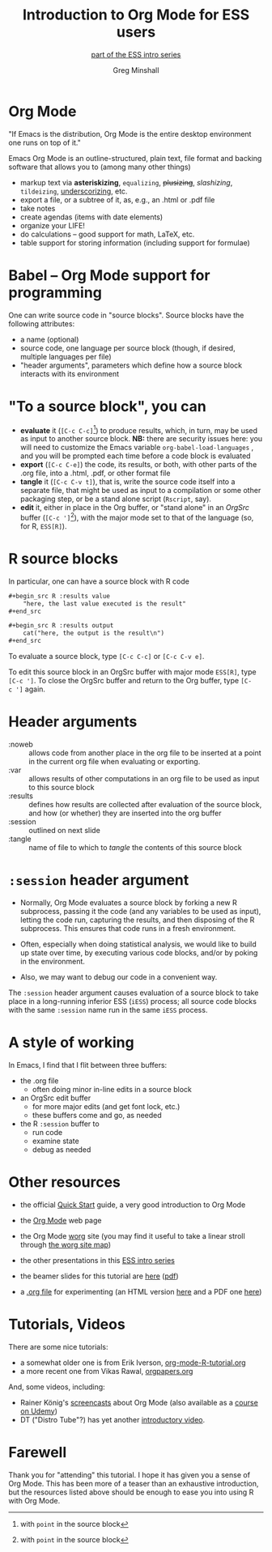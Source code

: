* Introduction to Org Mode for ESS users :noexport:
#+title: Introduction to Org Mode for ESS users
#+subtitle: [[https://ess-intro.github.io/][_part of the ESS intro series_]]
#+author: Greg Minshall
#+options: toc:nil ':nil
#+options: H:1
# floating TOC:
#+HTML_HEAD:   <link href="./ess-org-beamer.css" rel="stylesheet"/>
# beamer bits
# the following from [C-c C-e #], then [beamer] (as suggested by below tutorial)
#+latex_class: beamer
#+columns: %45ITEM %10BEAMER_env(Env) %10BEAMER_act(Act) %4BEAMER_col(Col) %8BEAMER_opt(Opt)
#+beamer_theme: default
# color'd links https://tex.stackexchange.com/a/13424/101318
#+beamer_header: \definecolor{links}{HTML}{228B22}
#+beamer_header: \hypersetup{colorlinks,linkcolor=,urlcolor=links}

* meta, comments                                                   :noexport:

an (older?) [[https://orgmode.org/worg/exporters/beamer/tutorial.html][tutorial]] on using beamer in org mode.  a (newer?)
tutorial, using the [[https://orgmode.org/worg/exporters/beamer/ox-beamer.html][new export engine]].

it adding beamer themes are an issue, [[https://dev.to/viglioni/installing-latex-themes-on-your-machine-emacs-org-mode-1k9e][this page]] might helps.  for
choosing themes, [[https://deic-web.uab.cat/~iblanes/beamer_gallery/][this page]] works.  i find =default= to be just fine.

* Org Mode

"If Emacs is the distribution, Org Mode is the entire desktop
environment one runs on top of it."

Emacs Org Mode is an outline-structured, plain text, file format and
backing software that allows you to (among many other things)
- markup text via *asteriskizing*, =equalizing=, +plusizing+,
  /slashizing/, ~tildeizing~, _underscorizing_, etc.
- export a file, or a subtree of it, as, e.g., an .html or .pdf file
- take notes
- create agendas (items with date elements)
- organize your LIFE!
- do calculations -- good support for math, LaTeX, etc.
- table support for storing information (including support for
  formulae)

* Babel -- Org Mode support for programming

One can write source code in "source blocks".  Source blocks have the
following attributes:

- a name (optional)
- source code, one language per source block (though, if desired,
  multiple languages per file)
- "header arguments", parameters which define how a source block
  interacts with its environment

* "To a source block", you can

- *evaluate* it (=[C-c C-c]=[fn:point: with =point= in the source
  block]) to produce results, which, in turn, may be used as input to
  another source block.  *NB:* there are security issues here: you
  will need to customize the Emacs variable =org-babel-load-languages=
  , and you will be prompted each time before a code block is
  evaluated
- *export* (=[C-c C-e]=) the code, its results, or both, with
  other parts of the .org file, into a .html, .pdf, or other format
  file
- *tangle* it (=[C-c C-v t]=), that is, write the source code itself
  into a separate file, that might be used as input to a compilation
  or some other packaging step, or be a stand alone script (=Rscript=,
  say).
- *edit* it, either in place in the Org buffer, or "stand alone" in an
  /OrgSrc/ buffer (=[C-c ']=[fn:point]), with the major mode set to
  that of the language (so, for R, =ESS[R]=).


* R source blocks

In particular, one can have a source block with R code
#+begin_src org :exports code
  ,#+begin_src R :results value
      "here, the last value executed is the result"
  ,#+end_src

  ,#+begin_src R :results output
      cat("here, the output is the result\n")
  ,#+end_src
#+end_src

To evaluate a source block, type =[C-c C-c]= or =[C-c C-v e]=.

To edit this source block in an OrgSrc buffer with major mode
=ESS[R]=, type =[C-c ']=.  To close the OrgSrc buffer and return to
the Org buffer, type =[C-c ']= again.

* Header arguments

- :noweb :: allows code from another place in the org file to be
  inserted at a point in the current org file when evaluating or
  exporting.
- :var :: allows results of other computations in an org file to be
  used as input to this source block
- :results :: defines how results are collected after evaluation of
  the source block, and how (or whether) they are inserted into the
  org buffer
- :session :: outlined on next slide
- :tangle :: name of file to which to /tangle/ the contents of this
  source block

* =:session= header argument

- Normally, Org Mode evaluates a source block by forking a new R
  subprocess, passing it the code (and any variables to be used as
  input), letting the code run, capturing the results, and then
  disposing of the R subprocess.  This ensures that code runs in a
  fresh environment.

- Often, especially when doing statistical analysis, we would like to
  build up state over time, by executing various code blocks, and/or
  by poking in the environment.

- Also, we may want to debug our code in a convenient way.

The =:session= header argument causes evaluation of a source block to
take place in a long-running inferior ESS (=iESS=) process; all source
code blocks with the same =:session= name run in the same =iESS=
process.

* A style of working

In Emacs, I find that I flit between three buffers:
- the .org file
  - often doing minor in-line edits in a source block
- an OrgSrc edit buffer
  - for more major edits (and get font lock, etc.)
  - these buffers come and go, as needed
- the R =:session= buffer to
  - run code
  - examine state
  - debug as needed

* Other resources

- the official [[https://orgmode.org/quickstart.html][Quick Start]] guide, a very good introduction to Org Mode

- the [[https://orgmode.org/][Org Mode]] web page
  
- the Org Mode [[https://orgmode.org/worg/][worg]] site (you may find it useful to take a linear
  stroll through [[https://orgmode.org/worg/sitemap.html][the worg site map]])
  
- the other presentations in this [[https://ess-intro.github.io/][ESS intro series]]

- the beamer slides for this tutorial are [[https://ess-intro.github.io/presentation-org-mode/artefacts/ess-org-beamer.html][here]] ([[https://ess-intro.github.io/presentation-org-mode/artefacts/ess-org-beamer.pdf][pdf]])

- a [[https://ess-intro.github.io/presentation-org-mode/artefacts/ess-org-demo-expanded.org][.org file]] for experimenting (an HTML version [[https://ess-intro.github.io/presentation-org-mode/artefacts/ess-org-demo-results.html][here]] and a PDF
  one [[https://ess-intro.github.io/presentation-org-mode/artefacts/ess-org-demo-results.pdf][here]])

* Tutorials, Videos

There are some nice tutorials:

- a somewhat older one is from Erik Iverson, [[https://github.com/erikriverson/org-mode-R-tutorial/blob/master/org-mode-R-tutorial.org][org-mode-R-tutorial.org]]
- a more recent one from Vikas Rawal, [[https://github.com/vikasrawal/orgpaper/blob/master/orgpapers.org][orgpapers.org]]

And, some videos, including:

- Rainer König's [[https://www.youtube.com/playlist?list=PLVtKhBrRV_ZkPnBtt_TD1Cs9PJlU0IIdE][screencasts]] about Org Mode (also available as a
  [[https://www.udemy.com/course/getting-yourself-organized-with-org-mode/?referralCode=D0CB0D077ED5EC0788F7][course on Udemy]])
- DT ("Distro Tube"?) has yet another [[https://www.youtube.com/watch?v=Ea_-TaEGa7Y][introductory video]].

* Farewell

Thank you for "attending" this tutorial.  I hope it has given you a
sense of Org Mode.  This has been more of a teaser than an exhaustive
introduction, but the resources listed above should be enough to ease
you into using R with Org Mode.
